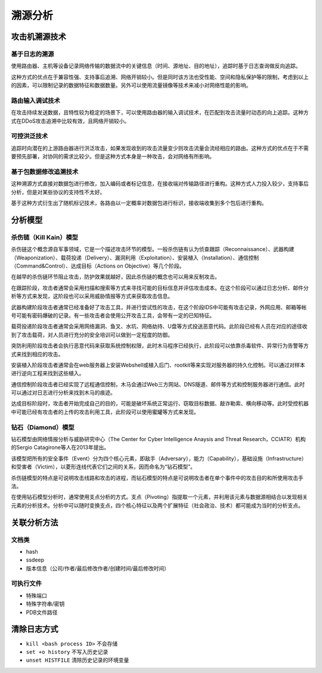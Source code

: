 溯源分析
========================================

攻击机溯源技术
----------------------------------------

基于日志的溯源
~~~~~~~~~~~~~~~~~~~~~~~~~~~~~~~~~~~~~~~~
使用路由器、主机等设备记录网络传输的数据流中的关键信息（时间、源地址、目的地址），追踪时基于日志查询做反向追踪。

这种方式的优点在于兼容性强、支持事后追溯、网络开销较小。但是同时该方法也受性能、空间和隐私保护等的限制，考虑到以上的因素，可以限制记录的数据特征和数据数量。另外可以使用流量镜像等技术来减小对网络性能的影响。

路由输入调试技术
~~~~~~~~~~~~~~~~~~~~~~~~~~~~~~~~~~~~~~~~
在攻击持续发送数据，且特性较为稳定的场景下，可以使用路由器的输入调试技术，在匹配到攻击流量时动态的向上追踪。这种方式在DDoS攻击追溯中比较有效，且网络开销较小。

可控洪泛技术
~~~~~~~~~~~~~~~~~~~~~~~~~~~~~~~~~~~~~~~~
追踪时向潜在的上游路由器进行洪泛攻击，如果发现收到的攻击流量变少则攻击流量会流经相应的路由。这种方式的优点在于不需要预先部署，对协同的需求比较少。但是这种方式本身是一种攻击，会对网络有所影响。

基于包数据修改追溯技术
~~~~~~~~~~~~~~~~~~~~~~~~~~~~~~~~~~~~~~~~
这种溯源方式直接对数据包进行修改，加入编码或者标记信息，在接收端对传输路径进行重构。这种方式人力投入较少，支持事后分析，但是对某些协议的支持性不太好。

基于这种方式衍生出了随机标记技术，各路由以一定概率对数据包进行标识，接收端收集到多个包后进行重构。

分析模型
----------------------------------------

杀伤链（Kill Kain）模型
~~~~~~~~~~~~~~~~~~~~~~~~~~~~~~~~~~~~~~~~
杀伤链这个概念源自军事领域，它是一个描述攻击环节的模型。一般杀伤链有认为侦查跟踪（Reconnaissance）、武器构建（Weaponization）、载荷投递（Delivery）、漏洞利用（Exploitation）、安装植入（Installation）、通信控制（Command&Control）、达成目标（Actions on Objective）等几个阶段。

在越早的杀伤链环节阻止攻击，防护效果就越好，因此杀伤链的概念也可以用来反制攻击。

在跟踪阶段，攻击者通常会采用扫描和搜索等方式来寻找可能的目标信息并评估攻击成本。在这个阶段可以通过日志分析、邮件分析等方式来发现，这阶段也可以采用威胁情报等方式来获取攻击信息。

武器构建阶段攻击者通常已经准备好了攻击工具，并进行尝试性的攻击，在这个阶段IDS中可能有攻击记录，外网应用、邮箱等帐号可能有密码爆破的记录。有一些攻击者会使用公开攻击工具，会带有一定的已知特征。

载荷投递阶段攻击者通常会采用网络漏洞、鱼叉、水坑、网络劫持、U盘等方式投送恶意代码。此阶段已经有人员在对应的途径收到了攻击载荷，对人员进行充分的安全培训可以做到一定程度的防御。

突防利用阶段攻击者会执行恶意代码来获取系统控制权限，此时木马程序已经执行，此阶段可以依靠杀毒软件、异常行为告警等方式来找到相应的攻击。

安装植入阶段攻击者通常会在web服务器上安装Webshell或植入后门、rootkit等来实现对服务器的持久化控制。可以通过对样本进行逆向工程来找到这些植入。

通信控制阶段攻击者已经实现了远程通信控制，木马会通过Web三方网站、DNS隧道、邮件等方式和控制服务器进行通信。此时可以通过对日志进行分析来找到木马的痕迹。

达成目标阶段时，攻击者开始完成自己的目的，可能是破坏系统正常运行、窃取目标数据、敲诈勒索、横向移动等。此时受控机器中可能已经有攻击者的上传的攻击利用工具，此阶段可以使用蜜罐等方式来发现。

钻石（Diamond）模型
~~~~~~~~~~~~~~~~~~~~~~~~~~~~~~~~~~~~~~~~
钻石模型由网络情报分析与威胁研究中心（The Center for Cyber Intelligence Anaysis and Threat Research，CCIATR）机构的Sergio Catagirone等人在2013年提出。

该模型把所有的安全事件（Event）分为四个核心元素，即敌手（Adversary），能力（Capability），基础设施（Infrastructure）和受害者（Victim），以菱形连线代表它们之间的关系，因而命名为“钻石模型”。

杀伤链模型的特点是可说明攻击线路和攻击的进程，而钻石模型的特点是可说明攻击者在单个事件中的攻击目的和所使用攻击手法。

在使用钻石模型分析时，通常使用支点分析的方式。支点（Pivoting）指提取一个元素，并利用该元素与数据源相结合以发现相关元素的分析技术。分析中可以随时变换支点，四个核心特征以及两个扩展特征（社会政治、技术）都可能成为当时的分析支点。

关联分析方法
----------------------------------------

文档类
~~~~~~~~~~~~~~~~~~~~~~~~~~~~~~~~~~~~~~~~
- hash
- ssdeep
- 版本信息（公司/作者/最后修改作者/创建时间/最后修改时间）

可执行文件
~~~~~~~~~~~~~~~~~~~~~~~~~~~~~~~~~~~~~~~~
- 特殊端口
- 特殊字符串/密钥
- PDB文件路径

清除日志方式
----------------------------------------
- ``kill <bash process ID>`` 不会存储
- ``set +o history`` 不写入历史记录
- ``unset HISTFILE`` 清除历史记录的环境变量
